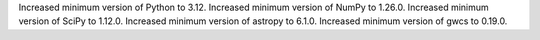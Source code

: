 Increased minimum version of Python to 3.12.
Increased minimum version of NumPy to 1.26.0.
Increased minimum version of SciPy to 1.12.0.
Increased minimum version of astropy to 6.1.0.
Increased minimum version of gwcs to 0.19.0.
